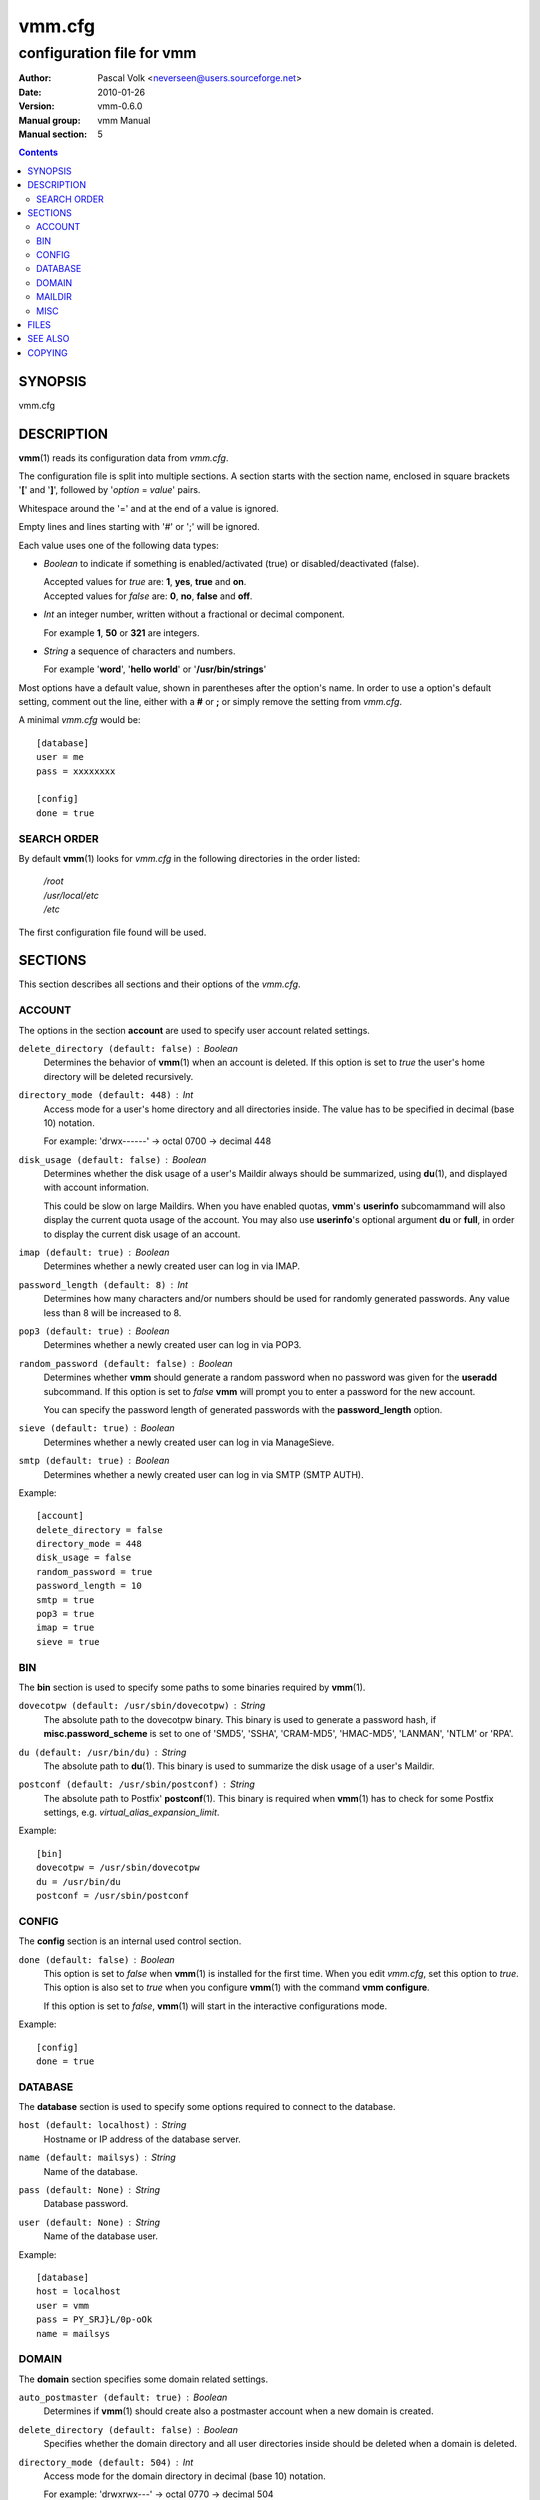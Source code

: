 =========
 vmm.cfg
=========

--------------------------
configuration file for vmm
--------------------------

:Author:         Pascal Volk <neverseen@users.sourceforge.net>
:Date:           2010-01-26
:Version:        vmm-0.6.0
:Manual group:   vmm Manual
:Manual section: 5

.. contents::
    :backlinks: top
    :class: htmlout

SYNOPSIS
========
vmm.cfg

DESCRIPTION
===========
**vmm**\(1) reads its configuration data from *vmm.cfg*.

The configuration file is split into multiple sections. A section starts with
the section name, enclosed in square brackets '**[**' and '**]**', followed
by '*option* = *value*' pairs.

Whitespace around the '=' and at the end of a value is ignored.

Empty lines and lines starting with '#' or ';' will be ignored.

Each value uses one of the following data types:

* *Boolean* to indicate if something is enabled/activated (true) or
  disabled/deactivated (false).

  | Accepted values for *true* are: **1**, **yes**, **true** and **on**.
  | Accepted values for *false* are: **0**, **no**, **false** and **off**.

* *Int* an integer number, written without a fractional or decimal component.

  | For example **1**, **50** or **321** are integers.

* *String* a sequence of characters and numbers.

  | For example '**word**', '**hello world**' or '**/usr/bin/strings**'

Most options have a default value, shown in parentheses after the option's
name. In order to use a option's default setting, comment out the line,
either with a **#** or **;** or simply remove the setting from *vmm.cfg*.

A minimal *vmm.cfg* would be::

    [database]
    user = me
    pass = xxxxxxxx

    [config]
    done = true

SEARCH ORDER
-------------
By default **vmm**\(1) looks for *vmm.cfg* in the following directories in the
order listed:

     | */root*
     | */usr/local/etc*
     | */etc*

The first configuration file found will be used.

SECTIONS
========
This section describes all sections and their options of the *vmm.cfg*.

ACCOUNT
-------
The options in the section **account** are used to specify user account
related settings.

``delete_directory (default: false)`` : *Boolean*
    Determines the behavior of **vmm**\(1) when an account is deleted. If
    this option is set to *true* the user's home directory will be deleted
    recursively.

``directory_mode (default: 448)`` : *Int*
    Access mode for a user's home directory and all directories inside.
    The value has to be specified in decimal (base 10) notation.

    | For example: 'drwx------' -> octal 0700 -> decimal 448

``disk_usage (default: false)`` : *Boolean*
    Determines whether the disk usage of a user's Maildir always should be
    summarized, using **du**\(1), and displayed with account information.

    This could be slow on large Maildirs. When you have enabled quotas,
    **vmm**'s **userinfo** subcomammand will also display the current quota
    usage of the account. You may also use **userinfo**'s optional argument
    **du** or **full**, in order to display the current disk usage of an
    account.

``imap (default: true)`` : *Boolean*
    Determines whether a newly created user can log in via IMAP.

``password_length (default: 8)`` : *Int*
    Determines how many characters and/or numbers should be used for
    randomly generated passwords. Any value less than 8 will be
    increased to 8.

``pop3 (default: true)`` : *Boolean*
    Determines whether a newly created user can log in via POP3.

``random_password (default: false)`` : *Boolean*
    Determines whether **vmm** should generate a random password when no
    password was given for the **useradd** subcommand. If this option is
    set to *false* **vmm** will prompt you to enter a password for the new
    account.

    You can specify the password length of generated passwords with the
    **password_length** option.

``sieve (default: true)`` : *Boolean*
    Determines whether a newly created user can log in via ManageSieve.

``smtp (default: true)`` : *Boolean*
     Determines whether a newly created user can log in via SMTP (SMTP AUTH).

Example::

    [account]
    delete_directory = false
    directory_mode = 448
    disk_usage = false
    random_password = true
    password_length = 10
    smtp = true
    pop3 = true
    imap = true
    sieve = true

BIN
---
The **bin** section is used to specify some paths to some binaries required
by **vmm**\(1).

``dovecotpw (default: /usr/sbin/dovecotpw)`` : *String*
    The absolute path to the dovecotpw binary. This binary is used to
    generate a password hash, if **misc.password_scheme** is set to one of
    'SMD5', 'SSHA', 'CRAM-MD5', 'HMAC-MD5', 'LANMAN', 'NTLM' or 'RPA'.

``du (default: /usr/bin/du)`` : *String*
    The absolute path to **du**\(1). This binary is used to summarize the
    disk usage of a user's Maildir.

``postconf (default: /usr/sbin/postconf)`` : *String*
    The absolute path to Postfix' **postconf**\(1). This binary is required
    when **vmm**\(1) has to check for some Postfix settings, e.g.
    `virtual_alias_expansion_limit`.

Example::

    [bin]
    dovecotpw = /usr/sbin/dovecotpw
    du = /usr/bin/du
    postconf = /usr/sbin/postconf

CONFIG
------
The **config** section is an internal used control section.

``done (default: false)`` : *Boolean*
    This option is set to *false* when **vmm**\(1) is installed for the first
    time. When you edit *vmm.cfg*, set this option to *true*. This option is
    also set to *true* when you configure **vmm**\(1) with the command **vmm
    configure**.

    If this option is set to *false*, **vmm**\(1) will start in the
    interactive configurations mode.

Example::

    [config]
    done = true

DATABASE
--------
The **database** section is used to specify some options required to
connect to the database.

``host (default: localhost)`` : *String*
    Hostname or IP address of the database server.

``name (default: mailsys)`` : *String*
    Name of the database.

``pass (default: None)`` : *String*
    Database password.

``user (default: None)`` : *String*
    Name of the database user.

Example::

    [database]
    host = localhost
    user = vmm
    pass = PY_SRJ}L/0p-oOk
    name = mailsys

DOMAIN
------
The **domain** section specifies some domain related settings.

``auto_postmaster (default: true)`` : *Boolean*
    Determines if **vmm**\(1) should create also a postmaster account when a
    new domain is created.

``delete_directory (default: false)`` : *Boolean*
    Specifies whether the domain directory and all user directories inside
    should be deleted when a domain is deleted.

``directory_mode (default: 504)`` : *Int*
    Access mode for the domain directory in decimal (base 10) notation.

    | For example: 'drwxrwx---' -> octal 0770 -> decimal 504

``force_deletion (default: false)`` : *Boolean*
    Force deletion of accounts and aliases when a domain is deleted.

Example::

    [domain]
    auto_postmaster = true
    delete_directory = false
    directory_mode = 504
    force_deletion = false

MAILDIR
-------
The **maildir** section is used to specify some default options for new
created Maildirs and folders inside.

``folders (default: Drafts:Sent:Templates:Trash)`` : *String*
    A colon separated list of folder names, that should be created. If no
    folders should be created inside the Maildir, set the value of this
    option to a single colon ('**:**').

    If you want to create folders containing one or more subfolders, separate
    them with a single dot ('**.**').

``name (default: Maildir)`` : *String*
    Default name of the Maildir folder in users home directories.

Example::

    [maildir]
    folders = Drafts:Sent:Templates:Trash:Lists.Dovecot:Lists.Postfix
    name = Maildir

MISC
----
The **misc** section is used to define miscellaneous settings.

``base_directory (default: /srv/mail)`` : *String*
    All domain directories will be created inside this directory.

``password_scheme (default: CRAM-MD5)`` : *String*
    Password scheme to use (see also: **dovecotpw -l**).

``gid_mail (default: 8)`` : *Int*
    Numeric group ID of group mail (`mail_privileged_group` from
    *dovecot.conf*)

``transport (default: dovecot:)`` : *String*
    Default transport for domains and accounts. For details see
    **transport**\(5).

``dovecot_version (default: 12)`` : *Int*
    The concatenated major and minor version number of the currently used
    Dovecot version. (see: **dovecot --version**).

    When, for example, the command **dovecot --version** prints *1.1.18*, set
    the value of this option to **11**.

Example::

    [misc]
    base_directory = /srv/mail
    password_scheme = PLAIN
    gid_mail = 8
    transport = dovecot:
    dovecot_version = 11

FILES
=====
*/root/vmm.cfg*
    | will be used when found.
*/usr/local/etc/vmm.cfg*
    | will be used when the above file doesn't exist.
*/etc/vmm.cfg*
    | will be used when none of the both above mentioned files exists.

SEE ALSO
========
vmm(1), command line tool to manage email domains/accounts/aliases

COPYING
=======
vmm and its manual pages were written by Pascal Volk and are licensed under
the terms of the BSD License.

